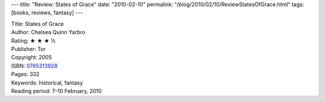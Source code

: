 ---
title: "Review: States of Grace"
date: "2010-02-10"
permalink: "/blog/2010/02/10/ReviewStatesOfGrace.html"
tags: [books, reviews, fantasy]
---



.. image:: https://images-na.ssl-images-amazon.com/images/P/0765313928.01.MZZZZZZZ.jpg
    :alt: States of Grace
    :target: http://www.amazon.com/dp/0765313928/?tag=georgvreill-20
    :class: right-float

| Title: States of Grace
| Author: Chelsea Quinn Yarbro
| Rating: ★ ★ ★ ½
| Publisher: Tor
| Copyright: 2005
| ISBN: `0765313928 <http://www.amazon.com/dp/0765313928/?tag=georgvreill-20>`_
| Pages: 332
| Keywords: historical, fantasy
| Reading period: 7–10 February, 2010

.. _permalink:
    /blog/2010/02/10/ReviewStatesOfGrace.html
